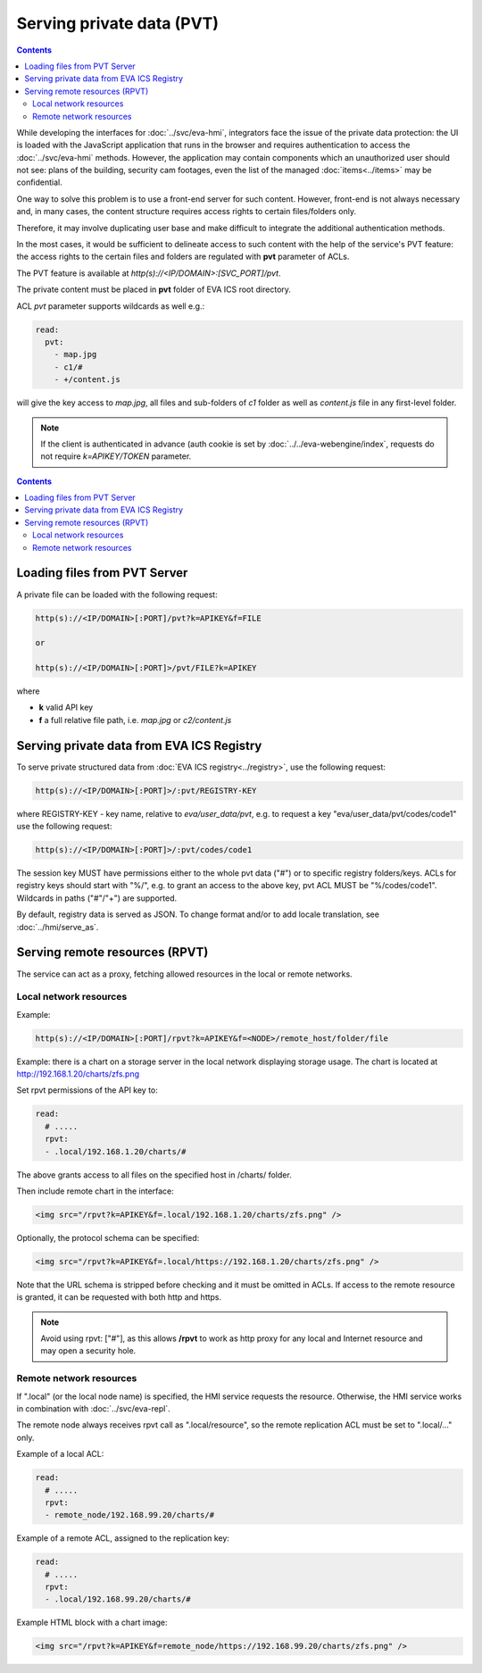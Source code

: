 Serving private data (PVT)
**************************

.. contents::

While developing the interfaces for :doc:`../svc/eva-hmi`, integrators face the
issue of the private data protection: the UI is loaded with the JavaScript
application that runs in the browser and requires authentication to access the
:doc:`../svc/eva-hmi` methods. However, the application may contain components
which an unauthorized user should not see: plans of the building, security cam
footages, even the list of the managed :doc:`items<../items>` may be
confidential.

One way to solve this problem is to use a front-end server for such content.
However, front-end is not always necessary and, in many cases, the content
structure requires access rights to certain files/folders only.

Therefore, it may involve duplicating user base and make difficult to integrate
the additional authentication methods.

In the most cases, it would be sufficient to delineate access to such content
with the help of the service's PVT feature: the access rights to the certain
files and folders are regulated with **pvt** parameter of ACLs.

The PVT feature is available at *http(s)://<IP/DOMAIN>:[SVC_PORT]/pvt*.

The private content must be placed in **pvt** folder of EVA ICS root directory.

ACL *pvt* parameter supports wildcards as well e.g.:

.. code-block:: yaml

    read:
      pvt:
        - map.jpg
        - c1/#
        - +/content.js

will give the key access to *map.jpg*, all files and sub-folders of *c1* folder
as well as *content.js* file in any first-level folder.

.. note::

    If the client is authenticated in advance (auth cookie is set by
    :doc:`../../eva-webengine/index`, requests do not require *k=APIKEY/TOKEN*
    parameter.

.. contents::

Loading files from PVT Server
=============================

A private file can be loaded with the following request:

.. code-block:: bash

    http(s)://<IP/DOMAIN>[:PORT]/pvt?k=APIKEY&f=FILE

    or

    http(s)://<IP/DOMAIN>[:PORT]>/pvt/FILE?k=APIKEY

where

* **k** valid API key
* **f** a full relative file path, i.e. *map.jpg* or *c2/content.js*

.. _eva4_pvt_registry:

Serving private data from EVA ICS Registry
==========================================

To serve private structured data from :doc:`EVA ICS registry<../registry>`, use
the following request:

.. code-block:: bash

    http(s)://<IP/DOMAIN>[:PORT]>/:pvt/REGISTRY-KEY

where REGISTRY-KEY - key name, relative to *eva/user_data/pvt*, e.g.
to request a key "eva/user_data/pvt/codes/code1" use the following request:

.. code-block:: bash

    http(s)://<IP/DOMAIN>[:PORT]>/:pvt/codes/code1

The session key MUST have permissions either to the whole pvt data ("#") or to
specific registry folders/keys. ACLs for registry keys should start with
"%/", e.g. to grant an access to the above key, pvt ACL MUST be
"%/codes/code1". Wildcards in paths ("#"/"+") are supported.

By default, registry data is served as JSON. To change format and/or to add
locale translation, see :doc:`../hmi/serve_as`.

.. _eva4_rpvt:

Serving remote resources (RPVT)
===============================

The service can act as a proxy, fetching allowed resources in the local or
remote networks.

Local network resources
-----------------------

Example:

.. code-block:: bash

    http(s)://<IP/DOMAIN>[:PORT]/rpvt?k=APIKEY&f=<NODE>/remote_host/folder/file

Example: there is a chart on a storage server in the local network displaying
storage usage. The chart is located at http://192.168.1.20/charts/zfs.png

Set rpvt permissions of the API key to:

.. code:: yaml

  read:
    # .....
    rpvt:
    - .local/192.168.1.20/charts/#

The above grants access to all files on the specified host in /charts/ folder.

Then include remote chart in the interface:

.. code-block:: html

    <img src="/rpvt?k=APIKEY&f=.local/192.168.1.20/charts/zfs.png" />

Optionally, the protocol schema can be specified:

.. code-block:: html

    <img src="/rpvt?k=APIKEY&f=.local/https://192.168.1.20/charts/zfs.png" />

Note that the URL schema is stripped before checking and it must be omitted in
ACLs. If access to the remote resource is granted, it can be requested with
both http and https.

.. note::

    Avoid using rpvt: ["#"], as this allows **/rpvt** to work as http proxy for
    any local and Internet resource and may open a security hole.

Remote network resources
------------------------

If ".local" (or the local node name) is specified, the HMI service requests the
resource. Otherwise, the HMI service works in combination with
:doc:`../svc/eva-repl`.

The remote node always receives rpvt call as
".local/resource", so the remote replication ACL must be set to ".local/..."
only.

Example of a local ACL:

.. code:: yaml

  read:
    # .....
    rpvt:
    - remote_node/192.168.99.20/charts/#

Example of a remote ACL, assigned to the replication key:

.. code:: yaml

  read:
    # .....
    rpvt:
    - .local/192.168.99.20/charts/#

Example HTML block with a chart image:

.. code-block:: html

    <img src="/rpvt?k=APIKEY&f=remote_node/https://192.168.99.20/charts/zfs.png" />
